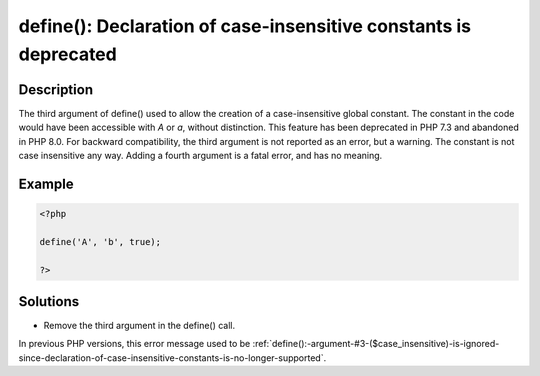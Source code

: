 .. _define():-declaration-of-case-insensitive-constants-is-deprecated:

define(): Declaration of case-insensitive constants is deprecated
-----------------------------------------------------------------
 
.. meta::
	:description:
		define(): Declaration of case-insensitive constants is deprecated: The third argument of define() used to allow the creation of a case-insensitive global constant.
	:og:image: https://php-changed-behaviors.readthedocs.io/en/latest/_static/logo.png
	:og:type: article
	:og:title: define(): Declaration of case-insensitive constants is deprecated
	:og:description: The third argument of define() used to allow the creation of a case-insensitive global constant
	:og:url: https://php-errors.readthedocs.io/en/latest/messages/define%28%29%3A-declaration-of-case-insensitive-constants-is-deprecated.html
	:og:locale: en
	:twitter:card: summary_large_image
	:twitter:site: @exakat
	:twitter:title: define(): Declaration of case-insensitive constants is deprecated
	:twitter:description: define(): Declaration of case-insensitive constants is deprecated: The third argument of define() used to allow the creation of a case-insensitive global constant
	:twitter:creator: @exakat
	:twitter:image:src: https://php-changed-behaviors.readthedocs.io/en/latest/_static/logo.png

.. raw:: html

	<script type="application/ld+json">{"@context":"https:\/\/schema.org","@graph":[{"@type":"WebPage","@id":"https:\/\/php-errors.readthedocs.io\/en\/latest\/tips\/define():-declaration-of-case-insensitive-constants-is-deprecated.html","url":"https:\/\/php-errors.readthedocs.io\/en\/latest\/tips\/define():-declaration-of-case-insensitive-constants-is-deprecated.html","name":"define(): Declaration of case-insensitive constants is deprecated","isPartOf":{"@id":"https:\/\/www.exakat.io\/"},"datePublished":"Tue, 03 Dec 2024 20:51:30 +0000","dateModified":"Tue, 03 Dec 2024 20:51:30 +0000","description":"The third argument of define() used to allow the creation of a case-insensitive global constant","inLanguage":"en-US","potentialAction":[{"@type":"ReadAction","target":["https:\/\/php-tips.readthedocs.io\/en\/latest\/tips\/define():-declaration-of-case-insensitive-constants-is-deprecated.html"]}]},{"@type":"WebSite","@id":"https:\/\/www.exakat.io\/","url":"https:\/\/www.exakat.io\/","name":"Exakat","description":"Smart PHP static analysis","inLanguage":"en-US"}]}</script>

Description
___________
 
The third argument of define() used to allow the creation of a case-insensitive global constant. The constant in the code would have been accessible with `A` or `a`, without distinction. This feature has been deprecated in PHP 7.3 and abandoned in PHP 8.0. For backward compatibility, the third argument is not reported as an error, but a warning. The constant is not case insensitive any way. Adding a fourth argument is a fatal error, and has no meaning.

Example
_______

.. code-block:: php

   <?php
   
   define('A', 'b', true);
   
   ?>

Solutions
_________

+ Remove the third argument in the define() call.


In previous PHP versions, this error message used to be :ref:`define():-argument-#3-($case_insensitive)-is-ignored-since-declaration-of-case-insensitive-constants-is-no-longer-supported`.
